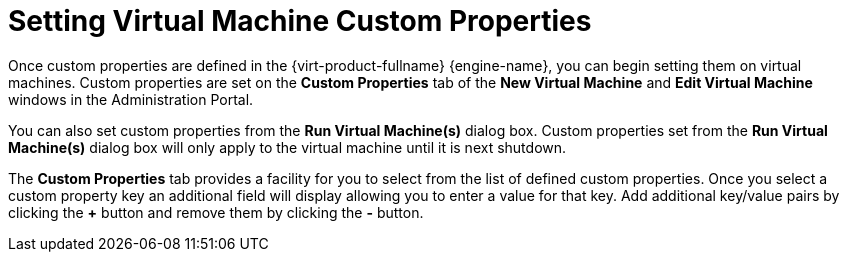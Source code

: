 :_content-type: PROCEDURE
[id="VDSM_hooks_setting_custom_properties"]
= Setting Virtual Machine Custom Properties

Once custom properties are defined in the {virt-product-fullname} {engine-name}, you can begin setting them on virtual machines. Custom properties are set on the *Custom Properties* tab of the *New Virtual Machine* and *Edit Virtual Machine* windows in the Administration Portal.

You can also set custom properties from the *Run Virtual Machine(s)* dialog box. Custom properties set from the *Run Virtual Machine(s)* dialog box will only apply to the virtual machine until it is next shutdown.

The *Custom Properties* tab provides a facility for you to select from the list of defined custom properties. Once you select a custom property key an additional field will display allowing you to enter a value for that key. Add additional key/value pairs by clicking the *+* button and remove them by clicking the *-* button.
